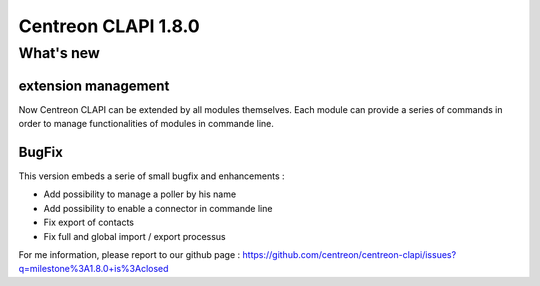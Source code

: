 ====================
Centreon CLAPI 1.8.0
====================

**********
What's new
**********

extension management
====================

Now Centreon CLAPI can be extended by all modules themselves. Each module can provide a series of commands in order to manage functionalities of modules in commande line. 

BugFix
======

This version embeds a serie of small bugfix and enhancements : 

* Add possibility to manage a poller by his name
* Add possibility to enable a connector in commande line
* Fix export of contacts
* Fix full and global import / export processus

For me information, please report to our github page : https://github.com/centreon/centreon-clapi/issues?q=milestone%3A1.8.0+is%3Aclosed
